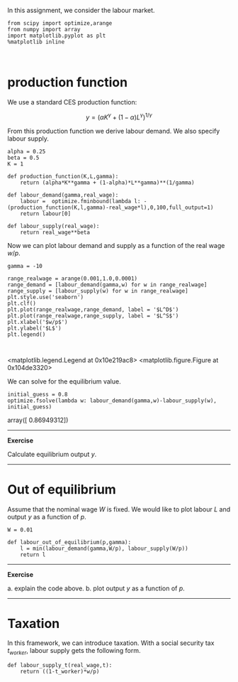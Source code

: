 In this assignment, we consider the labour market.


#+NAME: alpha-oregon-mango-chicken
#+BEGIN_SRC ipython :session
from scipy import optimize,arange
from numpy import array
import matplotlib.pyplot as plt
%matplotlib inline


#+END_SRC

* production function

We use a standard CES production function:

$$
y = (\alpha K^\gamma + (1-\alpha) L^\gamma)^{1/\gamma}
$$

From this production function we derive labour demand. We also specify labour supply.

#+NAME: failed-magnesium-oklahoma-mexico
#+BEGIN_SRC ipython :session :results output drawer
alpha = 0.25
beta = 0.5
K = 1

def production_function(K,L,gamma):
    return (alpha*K**gamma + (1-alpha)*L**gamma)**(1/gamma)

def labour_demand(gamma,real_wage):
    labour =  optimize.fminbound(lambda l: -(production_function(K,l,gamma)-real_wage*l),0,100,full_output=1)
    return labour[0]

def labour_supply(real_wage):
    return real_wage**beta
#+END_SRC

Now we can plot labour demand and supply as a function of the real wage $w/p$.

#+NAME: bakerloo-single-sweet-fourteen
#+BEGIN_SRC ipython :session
gamma = -10

range_realwage = arange(0.001,1.0,0.0001)
range_demand = [labour_demand(gamma,w) for w in range_realwage]
range_supply = [labour_supply(w) for w in range_realwage]
plt.style.use('seaborn')
plt.clf()
plt.plot(range_realwage,range_demand, label = '$L^D$')
plt.plot(range_realwage,range_supply, label = '$L^S$')
plt.xlabel('$w/p$')
plt.ylabel('$L$')
plt.legend()


#+END_SRC

#+RESULTS: bakerloo-single-sweet-fourteen
:RESULTS:
<matplotlib.legend.Legend at 0x10e219ac8>
<matplotlib.figure.Figure at 0x104de3320>
[[file:ipython-inline-images/ob-ipython-d70d4d0a172c098d23cdc0e7fbf6b690.png]]
:END:


We can solve for the equilibrium value.

#+NAME: angel-two-green-lion
#+BEGIN_SRC ipython :session
initial_guess = 0.8
optimize.fsolve(lambda w: labour_demand(gamma,w)-labour_supply(w), initial_guess)
#+END_SRC

#+RESULTS: angel-two-green-lion
:RESULTS:
array([ 0.86949312])
:END:

--------------

*Exercise*

Calculate equilibrium output $y$.

-------------


* Out of equilibrium

Assume that the nominal wage $W$ is fixed. We would like to plot labour $L$ and output $y$ as a function of $p$.

#+BEGIN_SRC ipython :session
W = 0.01

def labour_out_of_equilibrium(p,gamma):
    l = min(labour_demand(gamma,W/p), labour_supply(W/p))
    return l
#+END_SRC

-------------

*Exercise*

a. explain the code above.
b. plot output $y$ as a function of $p$.

------------

* Taxation

In this framework, we can introduce taxation. With a social security tax $t_{worker}$, labour supply gets the following form.

#+BEGIN_SRC ipython :session
def labour_supply_t(real_wage,t):
    return ((1-t_worker)*w/p)



#+END_SRC
